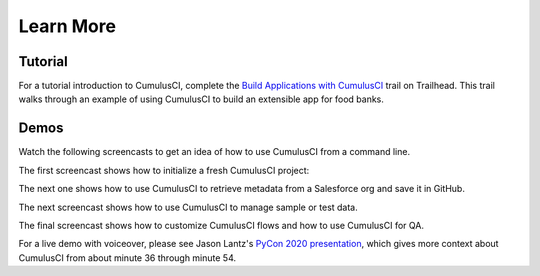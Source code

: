 Learn More
==========

Tutorial
--------

For a tutorial introduction to CumulusCI, complete the `Build Applications with CumulusCI <https://trailhead.salesforce.com/en/content/learn/trails/build-applications-with-cumulusci>`_ trail on Trailhead. This trail walks through an example of using CumulusCI to build an extensible app for food banks.


Demos
-----

Watch the following screencasts to get an idea of how to use CumulusCI from a command line.

.. raw:: html

      <!-- https://stackoverflow.com/a/58399508/113477 -->
    <link rel="stylesheet"
        type="text/css"
        href="https://cdnjs.cloudflare.com/ajax/libs/asciinema-player/2.4.1/asciinema-player.min.css" />
    <script src="https://cdn.jsdelivr.net/npm/asciinema-player@2.6.1/resources/public/js/asciinema-player.min.js"></script>

The first screencast shows how to initialize a fresh CumulusCI project:

.. raw:: html

    <asciinema-player preload="True" poster="npt:0:01" src="https://raw.githubusercontent.com/SFDO-Tooling/cci-demo-animations/master/build/1_setup.cast"></asciinema-player>

The next one shows how to use CumulusCI to retrieve metadata from a Salesforce org and save it in GitHub.

.. raw:: html

    <asciinema-player preload="True" poster="npt:0:01" src="https://raw.githubusercontent.com/SFDO-Tooling/cci-demo-animations/master/build/2_retrieve_changes.cast"></asciinema-player>

The next screencast shows how to use CumulusCI to manage sample or test data.

.. raw:: html

    <asciinema-player preload="True" poster="npt:0:01" src="https://raw.githubusercontent.com/SFDO-Tooling/cci-demo-animations/master/build/3_populate_data.cast"></asciinema-player>

The final screencast shows how to customize CumulusCI flows and how to use CumulusCI for QA.

.. raw:: html

    <asciinema-player preload="True" poster="npt:0:01" src="https://raw.githubusercontent.com/SFDO-Tooling/cci-demo-animations/master/build/4_qa_org.cast"></asciinema-player>

For a live demo with voiceover, please see Jason Lantz's `PyCon 2020 presentation <https://www.youtube.com/watch?v=XL77lRTVF3g>`_, which gives more context about CumulusCI from about minute 36 through minute 54.
